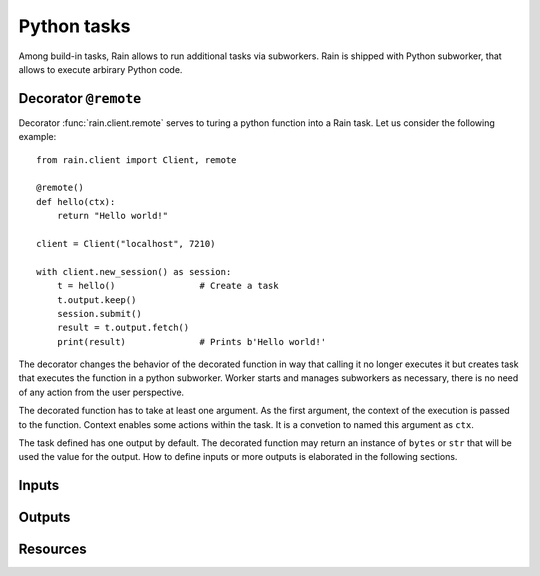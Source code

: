 
Python tasks
************

Among build-in tasks, Rain allows to run additional tasks via subworkers. Rain
is shipped with Python subworker, that allows to execute arbirary Python code.

Decorator ``@remote``
=====================

Decorator :func:`rain.client.remote` serves to turing a python function into a
Rain task. Let us consider the following example::

  from rain.client import Client, remote

  @remote()
  def hello(ctx):
      return "Hello world!"

  client = Client("localhost", 7210)

  with client.new_session() as session:
      t = hello()                # Create a task
      t.output.keep()
      session.submit()
      result = t.output.fetch()
      print(result)              # Prints b'Hello world!'

The decorator changes the behavior of the decorated function in way that calling
it no longer executes it but creates task that executes the function in a python
subworker. Worker starts and manages subworkers as necessary, there is no need
of any action from the user perspective.

The decorated function has to take at least one argument. As the first argument,
the context of the execution is passed to the function. Context enables some
actions within the task. It is a convetion to named this argument as ``ctx``.

The task defined has one output by default. The decorated function may return an
instance of ``bytes`` or ``str`` that will be used the value for the output. How
to define inputs or more outputs is elaborated in the following sections.


Inputs
======


Outputs
=======


Resources
=========
